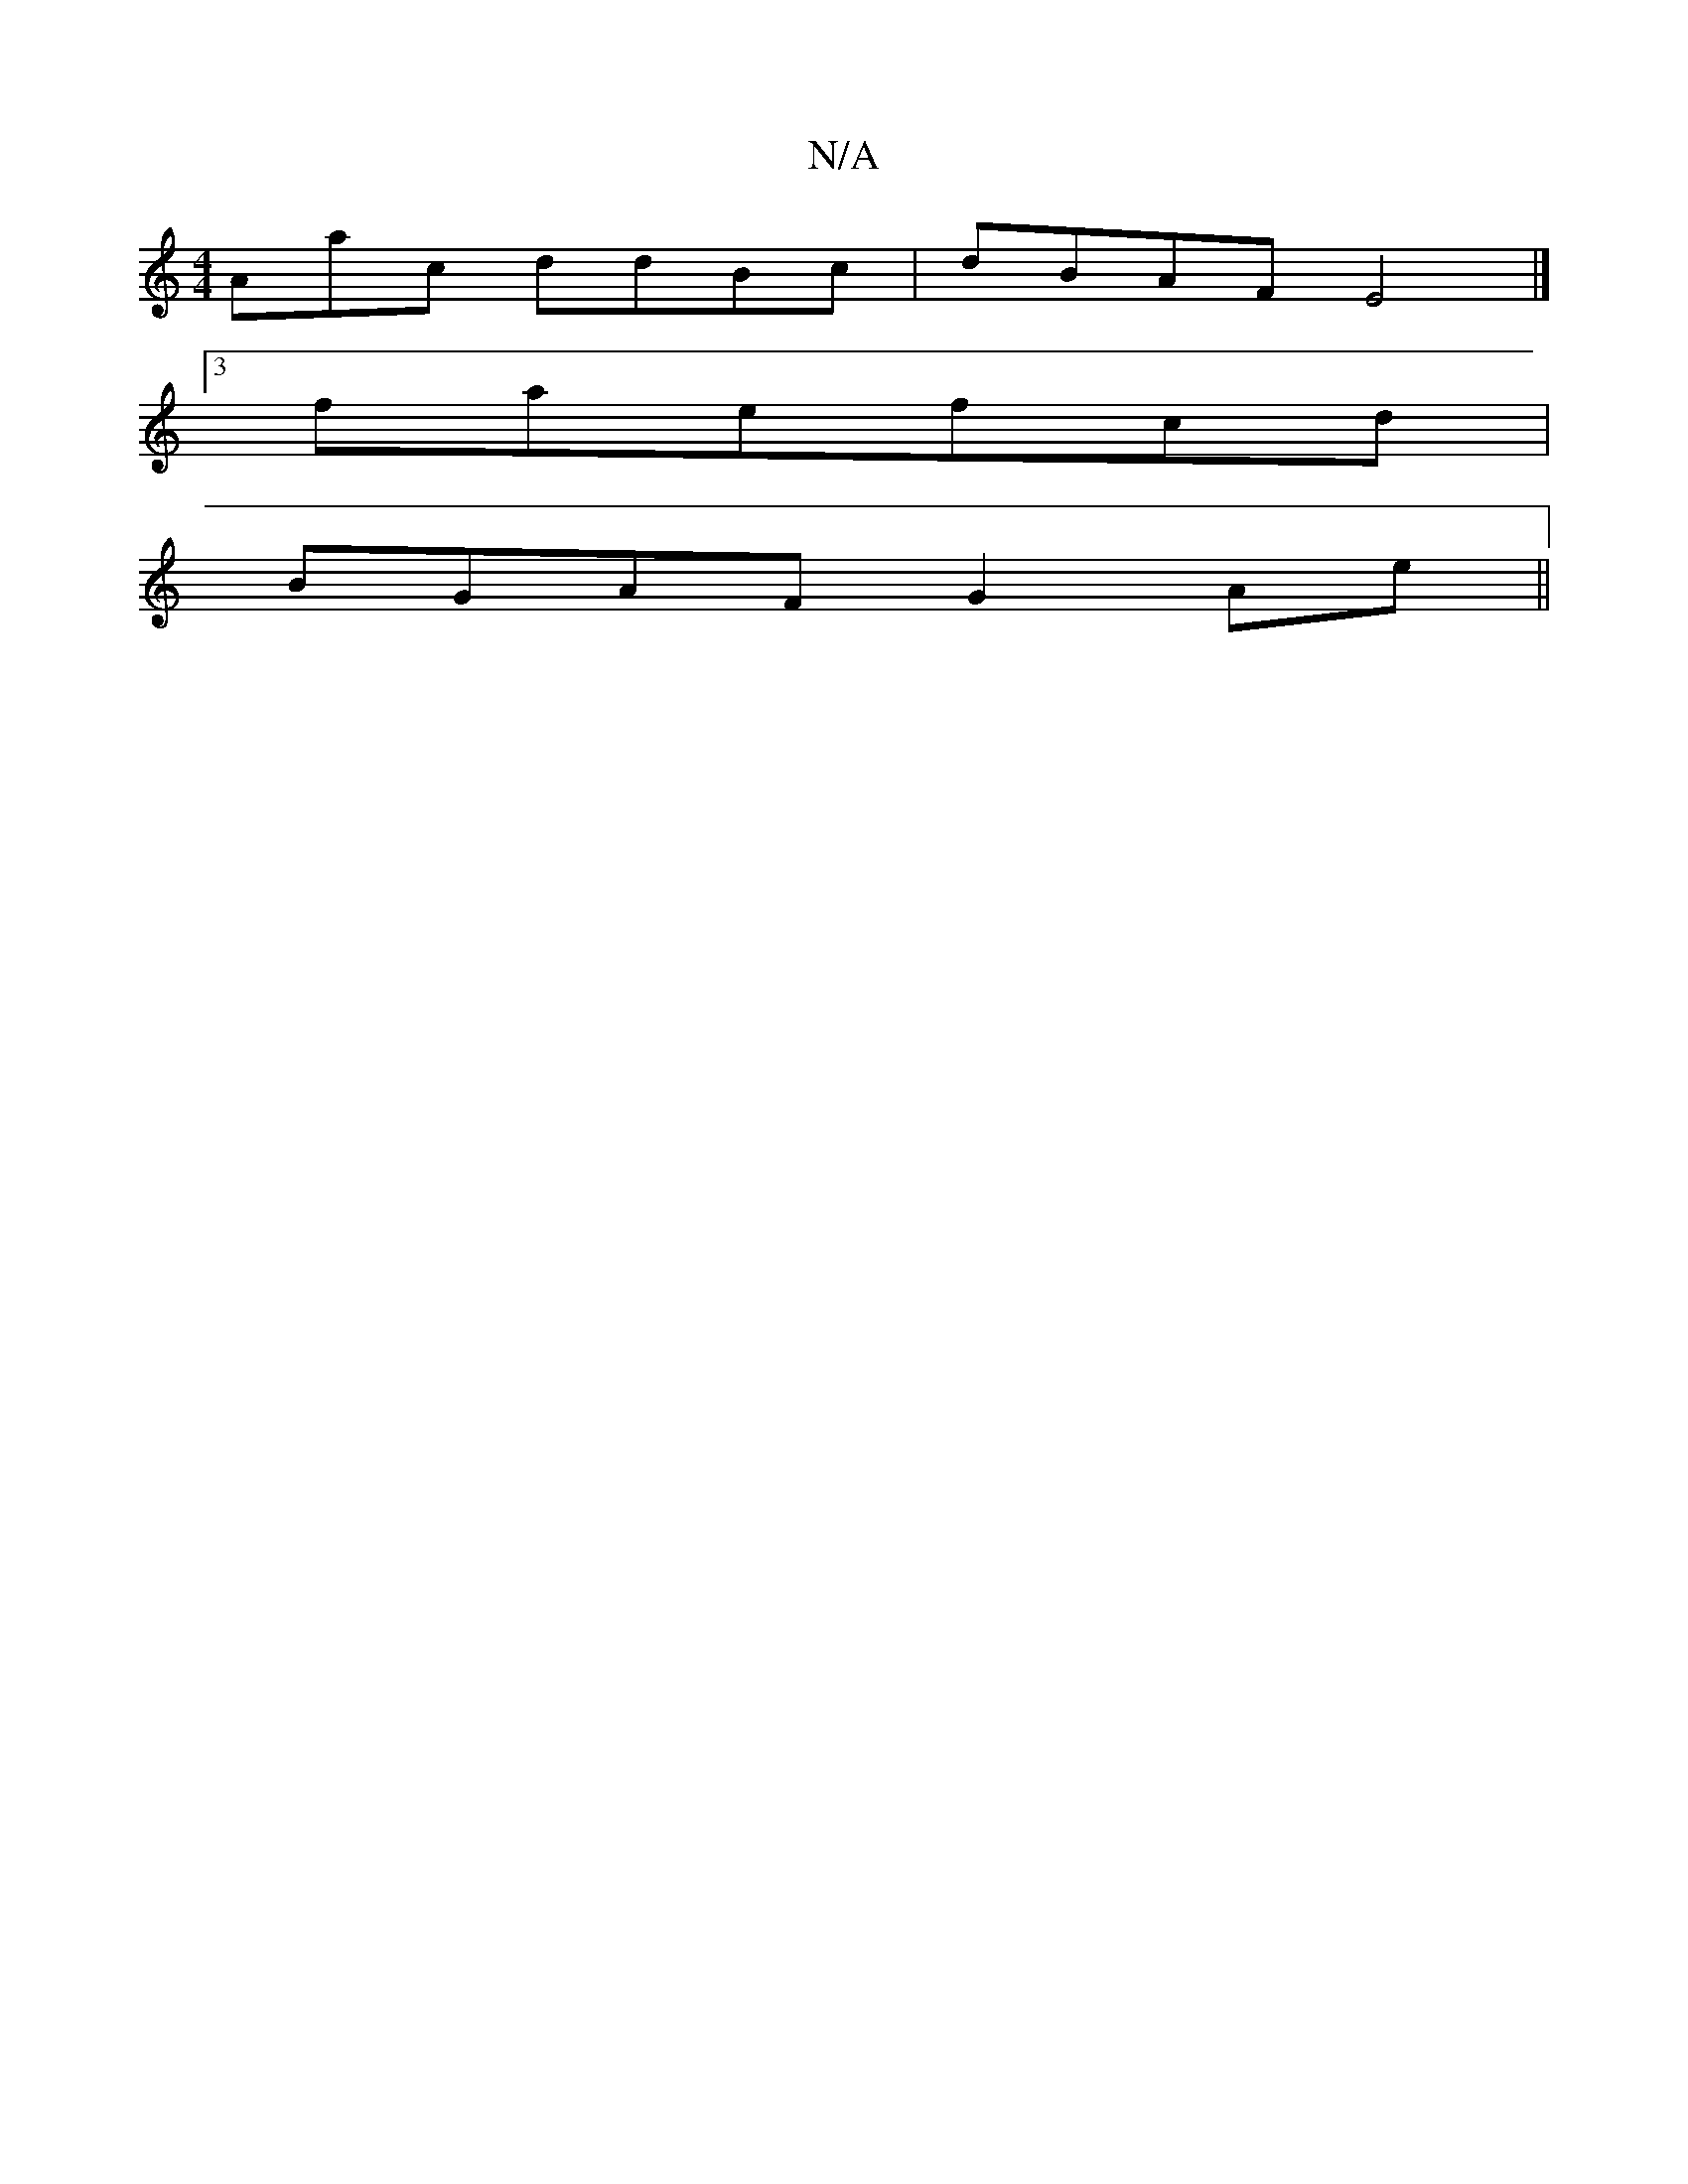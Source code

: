 X:1
T:N/A
M:4/4
R:N/A
K:Cmajor
Aac ddBc |dBAF E4|]
[3faefcd|
BGAF G2 Ae||

f3 f fgae|gaba g2ec|dAAA cAcd|eaag afee|dBcf efbg|fdcd cDFA|FAdc defd|edBc dBGF|EEBE G/A/A F/F/E|FDFE D2B,D|BA,B,A, B,EEB,| ECEA Beef|~g2fe dBAF|A4 dded|fee